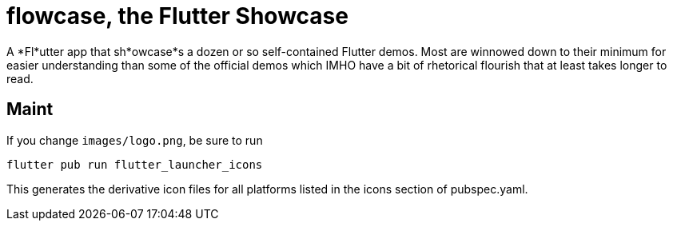 = flowcase, the Flutter Showcase

A *Fl*utter app that sh*owcase*s a dozen or so self-contained Flutter demos.
Most are winnowed down to their minimum for
easier understanding than some of the official
demos which IMHO have a bit of rhetorical flourish that at least takes longer to read.

== Maint

If you change `images/logo.png`, be sure to run

	flutter pub run flutter_launcher_icons

This generates the derivative icon files for all platforms listed in the
icons section of pubspec.yaml.
